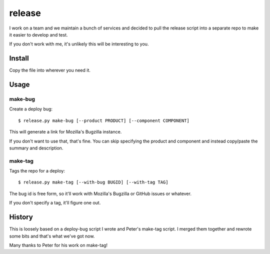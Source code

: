=======
release
=======

I work on a team and we maintain a bunch of services and decided to pull
the release script into a separate repo to make it easier to develop and
test.

If you don't work with me, it's unlikely this will be interesting to you.


Install
=======

Copy the file into wherever you need it.


Usage
=====

make-bug
--------

Create a deploy bug::

    $ release.py make-bug [--product PRODUCT] [--component COMPONENT]
 
This will generate a link for Mozilla's Bugzilla instance.

If you don't want to use that, that's fine. You can skip specifying the
product and component and instead copy/paste the summary and description.


make-tag
--------

Tags the repo for a deploy::

    $ release.py make-tag [--with-bug BUGID] [--with-tag TAG]

The bug id is free form, so it'll work with Mozilla's Bugzilla or GitHub
issues or whatever.

If you don't specify a tag, it'll figure one out.


History
=======

This is loosely based on a deploy-bug script I wrote and Peter's make-tag
script. I merged them together and rewrote some bits and that's what we've
got now.

Many thanks to Peter for his work on make-tag!
